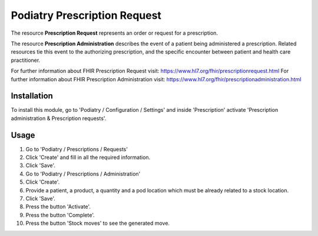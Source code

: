 ==========================
Podiatry Prescription Request
==========================

The resource **Prescription Request** represents an order or request for a prescription.

The resource **Prescription Administration** describes the event of a patient
being administered a prescription. Related resources tie this event to the 
authorizing prescription, and the specific
encounter between patient and health care practitioner.

For further information about FHIR Prescription Request visit: https://www.hl7.org/fhir/prescriptionrequest.html
For further information about FHIR Prescription Administration visit: https://www.hl7.org/fhir/prescriptionadministration.html

Installation
============

To install this module, go to 'Podiatry / Configuration / Settings' and inside
'Prescription' activate 'Prescription administration & Prescription requests'.

Usage
=====

#. Go to 'Podiatry / Prescriptions / Requests'
#. Click 'Create' and fill in all the required information.
#. Click 'Save'.
#. Go to 'Podiatry / Prescriptions / Administration'
#. Click 'Create'.
#. Provide a patient, a product, a quantity and a pod location which must
   be already related to a stock location.
#. Click 'Save'.
#. Press the button 'Activate'.
#. Press the button 'Complete'.
#. Press the button 'Stock moves' to see the generated move.
